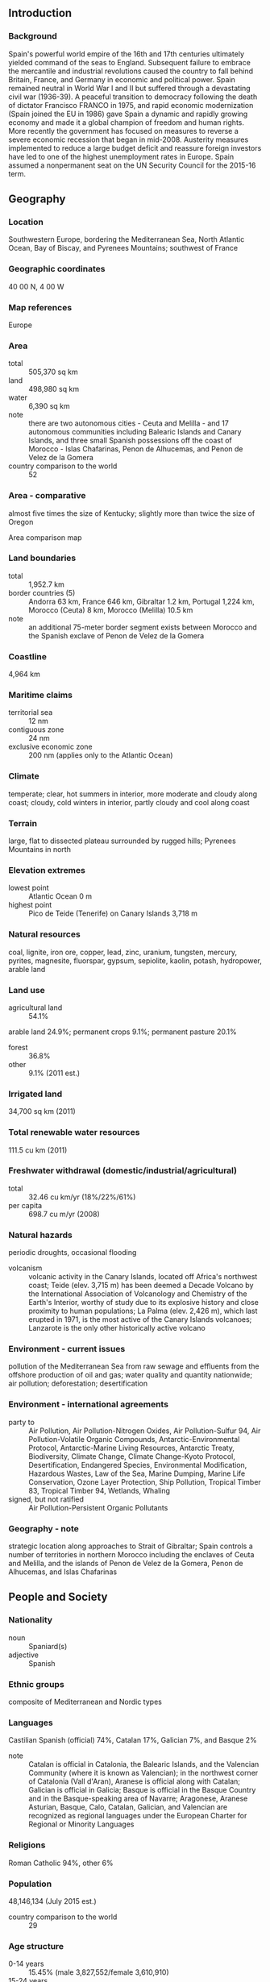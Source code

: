 ** Introduction
*** Background
Spain's powerful world empire of the 16th and 17th centuries ultimately yielded command of the seas to England. Subsequent failure to embrace the mercantile and industrial revolutions caused the country to fall behind Britain, France, and Germany in economic and political power. Spain remained neutral in World War I and II but suffered through a devastating civil war (1936-39). A peaceful transition to democracy following the death of dictator Francisco FRANCO in 1975, and rapid economic modernization (Spain joined the EU in 1986) gave Spain a dynamic and rapidly growing economy and made it a global champion of freedom and human rights. More recently the government has focused on measures to reverse a severe economic recession that began in mid-2008. Austerity measures implemented to reduce a large budget deficit and reassure foreign investors have led to one of the highest unemployment rates in Europe. Spain assumed a nonpermanent seat on the UN Security Council for the 2015-16 term.
** Geography
*** Location
Southwestern Europe, bordering the Mediterranean Sea, North Atlantic Ocean, Bay of Biscay, and Pyrenees Mountains; southwest of France
*** Geographic coordinates
40 00 N, 4 00 W
*** Map references
Europe
*** Area
- total :: 505,370 sq km
- land :: 498,980 sq km
- water :: 6,390 sq km
- note :: there are two autonomous cities - Ceuta and Melilla - and 17 autonomous communities including Balearic Islands and Canary Islands, and three small Spanish possessions off the coast of Morocco - Islas Chafarinas, Penon de Alhucemas, and Penon de Velez de la Gomera
- country comparison to the world :: 52
*** Area - comparative
almost five times the size of Kentucky; slightly more than twice the size of Oregon
- Area comparison map ::  
*** Land boundaries
- total :: 1,952.7 km
- border countries (5) :: Andorra 63 km, France 646 km, Gibraltar 1.2 km, Portugal 1,224 km, Morocco (Ceuta) 8 km, Morocco (Melilla) 10.5 km
- note :: an additional 75-meter border segment exists between Morocco and the Spanish exclave of Penon de Velez de la Gomera
*** Coastline
4,964 km
*** Maritime claims
- territorial sea :: 12 nm
- contiguous zone :: 24 nm
- exclusive economic zone :: 200 nm (applies only to the Atlantic Ocean)
*** Climate
temperate; clear, hot summers in interior, more moderate and cloudy along coast; cloudy, cold winters in interior, partly cloudy and cool along coast
*** Terrain
large, flat to dissected plateau surrounded by rugged hills; Pyrenees Mountains in north
*** Elevation extremes
- lowest point :: Atlantic Ocean 0 m
- highest point :: Pico de Teide (Tenerife) on Canary Islands 3,718 m
*** Natural resources
coal, lignite, iron ore, copper, lead, zinc, uranium, tungsten, mercury, pyrites, magnesite, fluorspar, gypsum, sepiolite, kaolin, potash, hydropower, arable land
*** Land use
- agricultural land :: 54.1%
arable land 24.9%; permanent crops 9.1%; permanent pasture 20.1%
- forest :: 36.8%
- other :: 9.1% (2011 est.)
*** Irrigated land
34,700 sq km (2011)
*** Total renewable water resources
111.5 cu km (2011)
*** Freshwater withdrawal (domestic/industrial/agricultural)
- total :: 32.46  cu km/yr (18%/22%/61%)
- per capita :: 698.7  cu m/yr (2008)
*** Natural hazards
periodic droughts, occasional flooding
- volcanism :: volcanic activity in the Canary Islands, located off Africa's northwest coast; Teide (elev. 3,715 m) has been deemed a Decade Volcano by the International Association of Volcanology and Chemistry of the Earth's Interior, worthy of study due to its explosive history and close proximity to human populations; La Palma (elev. 2,426 m), which last erupted in 1971, is the most active of the Canary Islands volcanoes; Lanzarote is the only other historically active volcano
*** Environment - current issues
pollution of the Mediterranean Sea from raw sewage and effluents from the offshore production of oil and gas; water quality and quantity nationwide; air pollution; deforestation; desertification
*** Environment - international agreements
- party to :: Air Pollution, Air Pollution-Nitrogen Oxides, Air Pollution-Sulfur 94, Air Pollution-Volatile Organic Compounds, Antarctic-Environmental Protocol, Antarctic-Marine Living Resources, Antarctic Treaty, Biodiversity, Climate Change, Climate Change-Kyoto Protocol, Desertification, Endangered Species, Environmental Modification, Hazardous Wastes, Law of the Sea, Marine Dumping, Marine Life Conservation, Ozone Layer Protection, Ship Pollution, Tropical Timber 83, Tropical Timber 94, Wetlands, Whaling
- signed, but not ratified :: Air Pollution-Persistent Organic Pollutants
*** Geography - note
strategic location along approaches to Strait of Gibraltar; Spain controls a number of territories in northern Morocco including the enclaves of Ceuta and Melilla, and the islands of Penon de Velez de la Gomera, Penon de Alhucemas, and Islas Chafarinas
** People and Society
*** Nationality
- noun :: Spaniard(s)
- adjective :: Spanish
*** Ethnic groups
composite of Mediterranean and Nordic types
*** Languages
Castilian Spanish (official) 74%, Catalan 17%, Galician 7%, and Basque 2%
- note :: Catalan is official in Catalonia, the Balearic Islands, and the Valencian Community (where it is known as Valencian); in the northwest corner of Catalonia (Vall d'Aran), Aranese is official along with Catalan; Galician is official in Galicia; Basque is official in the Basque Country and in the Basque-speaking area of Navarre; Aragonese, Aranese Asturian, Basque, Calo, Catalan, Galician, and Valencian are recognized as regional languages under the European Charter for Regional or Minority Languages
*** Religions
Roman Catholic 94%, other 6%
*** Population
48,146,134 (July 2015 est.)
- country comparison to the world :: 29
*** Age structure
- 0-14 years :: 15.45% (male 3,827,552/female 3,610,910)
- 15-24 years :: 9.56% (male 2,379,676/female 2,223,159)
- 25-54 years :: 45.57% (male 11,180,532/female 10,762,002)
- 55-64 years :: 11.67% (male 2,738,802/female 2,877,648)
- 65 years and over :: 17.75% (male 3,642,559/female 4,903,294) (2015 est.)
- population pyramid ::  
*** Dependency ratios
- total dependency ratio :: 50.8%
- youth dependency ratio :: 22.4%
- elderly dependency ratio :: 28.3%
- potential support ratio :: 3.5% (2015 est.)
*** Median age
- total :: 42 years
- male :: 40.8 years
- female :: 43.2 years (2015 est.)
*** Population growth rate
0.89% (2015 est.)
- country comparison to the world :: 127
*** Birth rate
9.64 births/1,000 population (2015 est.)
- country comparison to the world :: 201
*** Death rate
9.04 deaths/1,000 population (2015 est.)
- country comparison to the world :: 68
*** Net migration rate
8.31 migrant(s)/1,000 population (2015 est.)
- country comparison to the world :: 13
*** Urbanization
- urban population :: 79.6% of total population (2015)
- rate of urbanization :: 0.52% annual rate of change (2010-15 est.)
*** Major urban areas - population
MADRID (capital) 6.199 million; Barcelona 5.258 million; Valencia 810,000 (2015)
*** Sex ratio
- at birth :: 1.07 male(s)/female
- 0-14 years :: 1.06 male(s)/female
- 15-24 years :: 1.07 male(s)/female
- 25-54 years :: 1.04 male(s)/female
- 55-64 years :: 0.95 male(s)/female
- 65 years and over :: 0.74 male(s)/female
- total population :: 0.98 male(s)/female (2015 est.)
*** Infant mortality rate
- total :: 3.3 deaths/1,000 live births
- male :: 3.63 deaths/1,000 live births
- female :: 2.96 deaths/1,000 live births (2015 est.)
- country comparison to the world :: 211
*** Life expectancy at birth
- total population :: 81.57 years
- male :: 78.57 years
- female :: 84.77 years (2015 est.)
- country comparison to the world :: 21
*** Total fertility rate
1.49 children born/woman (2015 est.)
- country comparison to the world :: 197
*** Contraceptive prevalence rate
65.7% (2006)
*** Health expenditures
8.9% of GDP (2013)
- country comparison to the world :: 26
*** Physicians density
4.95 physicians/1,000 population (2013)
*** Hospital bed density
3.1 beds/1,000 population (2011)
*** Drinking water source
- improved :: 
urban: 100% of population
rural: 100% of population
total: 100% of population
- unimproved :: 
urban: 0% of population
rural: 0% of population
total: 0% of population (2015 est.)
*** Sanitation facility access
- improved :: 
urban: 99.8% of population
rural: 100% of population
total: 99.9% of population
- unimproved :: 
urban: 0.2% of population
rural: 0% of population
total: 0.1% of population (2015 est.)
*** HIV/AIDS - adult prevalence rate
0.42% (2013 est.)
- country comparison to the world :: 73
*** HIV/AIDS - people living with HIV/AIDS
150,400 (2013 est.)
- country comparison to the world :: 32
*** HIV/AIDS - deaths
800 (2013 est.)
- country comparison to the world :: 70
*** Obesity - adult prevalence rate
26.5% (2014)
- country comparison to the world :: 45
*** Education expenditures
5% of GDP (2011)
- country comparison to the world :: 80
*** Literacy
- definition :: age 15 and over can read and write
- total population :: 98.1%
- male :: 98.7%
- female :: 97.5% (2015 est.)
*** School life expectancy (primary to tertiary education)
- total :: 17 years
- male :: 17 years
- female :: 18 years (2012)
*** Unemployment, youth ages 15-24
- total :: 53.2%
- male :: 54.4%
- female :: 51.8% (2012 est.)
- country comparison to the world :: 5
** Government
*** Country name
- conventional long form :: Kingdom of Spain
- conventional short form :: Spain
- local long form :: Reino de Espana
- local short form :: Espana
*** Government type
parliamentary monarchy
*** Capital
- name :: Madrid
- geographic coordinates :: 40 24 N, 3 41 W
- time difference :: UTC+1 (6 hours ahead of Washington, DC, during Standard Time)
- daylight saving time :: +1hr, begins last Sunday in March; ends last Sunday in October
- note :: Spain has two time zones including the Canary Islands
*** Administrative divisions
17 autonomous communities (comunidades autonomas, singular - comunidad autonoma) and 2 autonomous cities* (ciudades autonomas, singular - ciudad autonoma); Andalucia; Aragon; Asturias; Canarias (Canary Islands); Cantabria; Castilla-La Mancha; Castilla-Leon; Cataluna (Castilian), Catalunya (Catalan), Catalonha (Aranese) [Catalonia]; Ceuta*; Comunidad Valenciana (Castilian), Comunitat Valenciana (Valencian) [Valencian Community]; Extremadura; Galicia; Illes Baleares (Balearic Islands); La Rioja; Madrid; Melilla*; Murcia; Navarra (Castilian), Nafarroa (Basque) [Navarre]; Pais Vasco (Castilian), Euskadi (Basque) [Basque Country]
- note :: the autonomous cities of Ceuta and Melilla plus three small islands of Islas Chafarinas, Penon de Alhucemas, and Penon de Velez de la Gomera, administered directly by the Spanish central government, are all along the coast of Morocco and are collectively referred to as Places of Sovereignty (Plazas de Soberania)
*** Independence
1492; the Iberian peninsula was characterized by a variety of independent kingdoms prior to the Muslim occupation that began in the early 8th century A.D. and lasted nearly seven centuries; the small Christian redoubts of the north began the reconquest almost immediately, culminating in the seizure of Granada in 1492; this event completed the unification of several kingdoms and is traditionally considered the forging of present-day Spain
*** National holiday
National Day, 12 October (1492); year when Columbus first set foot in the Americas
*** Constitution
previous 1812; latest approved by legislature 31 October 1978, passed by referendum 6 December 1978, signed by the king 27 December 1978, effective 29 December 1978; amended 1992, 2011 (2013)
*** Legal system
civil law system with regional variations
*** International law organization participation
accepts compulsory ICJ jurisdiction with reservations; accepts ICCt jurisdiction
*** Citizenship
- birthright citizenship :: 
- dual citizenship recognized :: only with select Latin American countries
- residency requirement for naturalization :: 
*** Suffrage
18 years of age; universal
*** Executive branch
- chief of state :: King FELIPE VI (since 19 June 2014); Heir Apparent Princess LEONOR daughter of the monarch, born 31 October 2005
- head of government :: President of the Government or Prime Minister Mariano RAJOY (since 20 December 2011); Vice President (and Minister of the President's Office) Soraya SAENZ DE SANTAMARIA (since 22 December 2011)
- cabinet :: Council of Ministers designated by the president
- elections/appointments :: the monarchy is hereditary; following legislative elections, the leader of the majority party or majority coalition usually proposed as president by the monarch and indirectly elected by the National Assembly; election last held on 20 November 2011 (next to be held in November 2015); vice president and Council of Ministers appointed by the president
- election results :: Mariano RAJOY (PP) elected President of the Government; percent of National Assembly vote - 44.6%
- note :: there is also a Council of State that is the supreme consultative organ of the government, but its recommendations are non-binding
*** Legislative branch
- description :: bicameral General Courts or Las Cortes Generales consists of the Senate or Senado (257 seats as of 2013; 208 members directly elected in multi-seat constituencies by simple majority vote and 49 appointed by the regional legislatures; members serve 4-year terms) and the Congress of Deputies or Congreso de los Diputados (350 seats; 348 members directly elected in 50 multi-seat constituencies by proportional representation vote and 2 directly elected from the North African Ceuta and Melilla enclaves by simple majority vote; members serve 4-year terms)
- elections :: Senate - last held on 20 November 2011 (next to be held by end of 2015); Congress of Deputies - last held on 20 November 2011 (next to be held by end of 2015)
- election results :: Senate - percent of vote by party - NA; seats by party - PP 136, PSOE 48, CiU 9, Entesa (PSC-PSOE) 7, EAJ/PNV 4, other 4, members appointed by regional legislatures 49; Congress of Deputies - percent of vote by party - PP 44.6%, PSOE 28.8%, CiU 4.2%, IU 6.9%, Amaiur 1.4%, UPyD 4.7%, EAJ/PNV 1.3%, other 8.1%; seats by party - PP 186, PSOE 110, CiU 16, IU 11, Amaiur 7, UPyD 5, EAJ/PNV 5, other 10
*** Judicial branch
- highest court(s) :: Supreme Court or Tribunal Supremo (consists of the court president and organized into the Civil Room with a president and 9 magistrates, the Penal Room with a president and 14 magistrates, the Administrative Room with a president and 32 magistrates, the Social Room with a president and 12 magistrates, and the Military Room with a president and 7 magistrates); Constitutional Court or Tribunal Constitucional de Espana (consists of 12 judges)
- judge selection and term of office :: Supreme Court judges appointed by the monarch from candidates proposed by the General Council of the Judicial Power, a 20-member governing board chaired by the monarch and includes presidential appointees, and lawyers and jurists confirmed by the National Assembly; judge tenure NA; Constitutional Court judges nominated by the General Assembly, executive branch, and the General Council of the Judiciary, and appointed by the monarch for 9-year terms
- subordinate courts :: National Court; High Courts of Justice (in each of the autonomous communities); provincial courts; courts of first instance
*** Political parties and leaders
Amaiur [collective leadership] (a separatist political coalition that advocates Basque independence from Spain)
Basque Nationalist Party or PNV or EAJ [Anoni ORTUZAR]
Canarian Coalition or CC [Claudina MORALES Rodriquez] (a coalition of five parties)
Ciutadans [Albert Rivera] (an anti-separatist Catalan party)
Convergence and Union or CiU [Artur MAS i Gavarro] (a coalition of the Democratic Convergence of Catalonia or CDC [Artur MAS i Gavarro] and the Democratic Union of Catalonia or UDC [Josep Antoni DURAN i LLEIDA])
Entesa Catalonia de Progress [Carles BONET i Reves] (a Senate coalition grouping four Catalan parties - PSC, ERC, ICV, EUA)
Galician Nationalist Bloc or BNG [Xavier VENCE]
Initiative for Catalonia Greens or ICV [Joan HERRERA i Torres and Dolors CAMATS]
Popular Party or PP [Mariano RAJOY Brey]
Republican Left of Catalonia or ERC [Oriol JUNQUERAS i Vies]
Spanish Socialist Workers Party or PSOE [Pedro SANCHEZ]
Union of People of Navarra or UPN [Yolanda BARCINA Angulo]
Union, Progress and Democracy or UPyD [Rosa DIEZ Gonzalez]
United Left or IU [Cayo LARA Moya] (a coalition of parties including the Communist Party of Spain or PCE and other small parties)
Yes to the Future or Geroa Bai [Uxue BARKOS] (a coalition of four Navarran parties)
*** Political pressure groups and leaders
Association for Victims of Terrorism or AVT (grassroots organization devoted primarily to supporting victims of the Basque Fatherland and Liberty (ETA) terrorist organization)
Catholic Church
15-M or 15 May protest movement, also known as the Indignados, Spanish for the "indignant ones" (a loose association of grassroots organizations that advocate for greater accountability and transparency in Spanish politics, increased social justice and job creation)
Socialist General Union of Workers or UGT (includes the smaller independent Workers Syndical Union or USO)
Trade Union Confederation of Workers' Commissions or CC.OO.
Spanish Confederation of Employers' Organizations or CEOE
- other :: business and landowning interests; free labor unions (authorized in April 1977); university students
*** International organization participation
ADB (nonregional member), AfDB (nonregional member), Arctic Council (observer), Australia Group, BCIE, BIS, CAN (observer), CBSS (observer), CD, CE, CERN, EAPC, EBRD, ECB, EIB, EITI (implementing country), EMU, ESA, EU, FAO, FATF, IADB, IAEA, IBRD, ICAO, ICC (national committees), ICCt, ICRM, IDA, IEA, IFAD, IFC, IFRCS, IHO, ILO, IMF, IMO, IMSO, Interpol, IOC, IOM, IPU, ISO, ITSO, ITU, ITUC (NGOs), LAIA (observer), MIGA, NATO, NEA, NSG, OAS (observer), OECD, OPCW, OSCE, Pacific Alliance (observer), Paris Club, PCA, PIF (partner), Schengen Convention, SELEC (observer), SICA (observer), UN, UN Security Council (temporary), UNCTAD, UNESCO, UNHCR, UNIDO, UNIFIL, Union Latina, UNOCI, UNRWA, UNWTO, UPU, WCO, WHO, WIPO, WMO, WTO, ZC
*** Diplomatic representation in the US
- chief of mission :: Ambassador Ramon GIL-CASARES Satrustegui (since 5 June 2012)
- chancery :: 2375 Pennsylvania Avenue NW, Washington, DC 20037
- telephone :: [1] (202) 452-0100, 728-2340
- FAX :: [1] (202) 833-5670
- consulate(s) general :: Boston, Chicago, Houston, Los Angeles, Miami, New Orleans, New York, San Francisco, San Juan (Puerto Rico)
*** Diplomatic representation from the US
- chief of mission :: Ambassador James COSTOS (since 24 September 2013); note - also accredited to Andorra
- embassy :: Serrano 75, 28006 Madrid
- mailing address :: PSC 61, APO AE 09642
- telephone :: [34] (91) 587-2200
- FAX :: [34] (91) 587-2303
- consulate(s) general :: Barcelona
*** Flag description
three horizontal bands of red (top), yellow (double width), and red with the national coat of arms on the hoist side of the yellow band; the coat of arms is quartered to display the emblems of the traditional kingdoms of Spain (clockwise from upper left, Castile, Leon, Navarre, and Aragon) while Granada is represented by the stylized pomegranate at the bottom of the shield; the arms are framed by two columns representing the Pillars of Hercules, which are the two promontories (Gibraltar and Ceuta) on either side of the eastern end of the Strait of Gibraltar; the red scroll across the two columns bears the imperial motto of "Plus Ultra" (further beyond) referring to Spanish lands beyond Europe; the triband arrangement with the center stripe twice the width of the outer dates to the 18th century
- note :: the red and yellow colors are related to those of the oldest Spanish kingdoms: Aragon, Castile, Leon, and Navarre
*** National symbol(s)
Pillars of Hercules; national colors: red, yellow
*** National anthem
- name :: "Himno Nacional Espanol" (National Anthem of Spain)
- lyrics/music :: no lyrics/unknown
- note :: officially in use between 1770 and 1931, restored in 1939; the Spanish anthem is the first anthem to be officially adopted, but it has no lyrics; in the years prior to 1931 it became known as "Marcha Real" (The Royal March); it first appeared in a 1761 military bugle call book and was replaced by "Himno de Riego" in the years between 1931 and 1939; the long version of the anthem is used for the king, while the short version is used for the prince, prime minister, and occasions such as sporting events

** Economy
*** Economy - overview
After experiencing a prolonged recession in the wake of the global financial crisis that began in 2008, in 2014 Spain marked the first full year of positive economic growth in seven years, largely due to increased private consumption. At the onset of the global financial crisis Spain's GDP contracted by 3.7% in 2009, ending a 16-year growth trend, and continued contracting through most of 2013. In 2013 the government successfully shored up struggling banks - exposed to the collapse of Spain's depressed real estate and construction sectors - and in January 2014 completed an EU-funded restructuring and recapitalization program.

Until 2014, credit contraction in the private sector, fiscal austerity, and high unemployment weighed on domestic consumption and investment. The unemployment rate rose from a low of about 8% in 2007 to more than 26% in 2013, but labor reforms prompted a modest reduction to 23.7% in 2014. High unemployment strained Spain's public finances, as spending on social benefits increased while tax revenues fell. Spain’s budget deficit peaked at 11.4% of GDP in 2010, but Spain gradually reduced the deficit to just under 7% of GDP in 2013-14, slightly above the 6.5% target negotiated between Spain and the EU. Public debt has increased substantially – from 60.1% of GDP in 2010 to more than 97% in 2014.

Exports were resilient throughout the economic downturn and helped to bring Spain's current account into surplus in 2013 for the first time since 1986, where it remained in 2014. Rising labor productivity and an internal devaluation resulting from moderating labor costs and lower inflation have helped to improve foreign investor interest in the economy and positive FDI flows have been restored.

The government's efforts to implement labor, pension, health, tax, and education reforms - aimed at supporting investor sentiment - have become overshadowed by political activity in 2015 in anticipation of the national parliamentary elections in November. Spain’s 2015 budget, published in September 2014, rolls back some recently imposed taxes in advance of the elections and leaves untouched the country’s value-added tax (VAT) regime, which continues to generate significantly lower revenue than the EU average. Spain’s borrowing costs are dramatically lower since their peak in mid-2012, and despite the recent uptic in economic activity, inflation has dropped sharply, from 1.5% in 2013 to nearly flat in 2014.
*** GDP (purchasing power parity)
$1.566 trillion (2014 est.)
$1.545 trillion (2013 est.)
$1.564 trillion (2012 est.)
- note :: data are in 2014 US dollars
- country comparison to the world :: 17
*** GDP (official exchange rate)
$1.407 trillion (2014 est.)
*** GDP - real growth rate
1.4% (2014 est.)
-1.2% (2013 est.)
-2.1% (2012 est.)
- country comparison to the world :: 174
*** GDP - per capita (PPP)
$33,700 (2014 est.)
$33,200 (2013 est.)
$33,700 (2012 est.)
- note :: data are in 2014 US dollars
- country comparison to the world :: 51
*** Gross national saving
19.6% of GDP (2014 est.)
20.4% of GDP (2013 est.)
19.9% of GDP (2012 est.)
- country comparison to the world :: 92
*** GDP - composition, by end use
- household consumption :: 59.1%
- government consumption :: 19.4%
- investment in fixed capital :: 18%
- investment in inventories :: 0.3%
- exports of goods and services :: 31.8%
- imports of goods and services :: -28.7%
 (2014 est.)
*** GDP - composition, by sector of origin
- agriculture :: 3.2%
- industry :: 25.4%
- services :: 71.4% (2014 est.)
*** Agriculture - products
grain, vegetables, olives, wine grapes, sugar beets, citrus; beef, pork, poultry, dairy products; fish
*** Industries
textiles and apparel (including footwear), food and beverages, metals and metal manufactures, chemicals, shipbuilding, automobiles, machine tools, tourism, clay and refractory products, footwear, pharmaceuticals, medical equipment
*** Industrial production growth rate
-0.3% (2014 est.)
- country comparison to the world :: 173
*** Labor force
23.03 million (2014 est.)
- country comparison to the world :: 29
*** Labor force - by occupation
- agriculture :: 2.9%
- industry :: 15%
- services :: 58.4% (2014 est.)
*** Unemployment rate
24.5% (2014 est.)
26.1% (2013 est.)
- country comparison to the world :: 172
*** Population below poverty line
21.1% (2012 est.)
*** Household income or consumption by percentage share
- lowest 10% :: 2.5%
- highest 10% :: 24% (2011)
*** Distribution of family income - Gini index
34 (2011)
32 (2005)
- country comparison to the world :: 96
*** Budget
- revenues :: $529.7 billion
- expenditures :: $608.8 billion (2014 est.)
*** Taxes and other revenues
37.8% of GDP (2014 est.)
- country comparison to the world :: 48
*** Budget surplus (+) or deficit (-)
-5.6% of GDP (2014 est.)
- country comparison to the world :: 178
*** Public debt
97.7% of GDP (2014 est.)
91.6% of GDP (2013 est.)
- country comparison to the world :: 15
*** Fiscal year
calendar year
*** Inflation rate (consumer prices)
-0.2% (2014 est.)
1.5% (2013 est.)
- country comparison to the world :: 23
*** Central bank discount rate
0.05% (10 September 2014)
0.25% (13 November 2013)
- note :: this is the European Central Bank's rate on the marginal lending facility, which offers overnight credit to banks in the euro area
- country comparison to the world :: 152
*** Commercial bank prime lending rate
9.4% (31 December 2014 est.)
9.34% (31 December 2013 est.)
- country comparison to the world :: 91
*** Stock of narrow money
$876.9 billion (31 December 2014 est.)
$854 billion (31 December 2013 est.)
- note :: see entry for the European Union for money supply for the entire euro area; the European Central Bank (ECB) controls monetary policy for the 18 members of the Economic and Monetary Union (EMU); individual members of the EMU do not control the quantity of money circulating within their own borders
- country comparison to the world :: 8
*** Stock of broad money
$2.01 trillion (31 December 2014 est.)
$2.13 trillion (31 December 2013 est.)
- country comparison to the world :: 9
*** Stock of domestic credit
$2.611 trillion (31 December 2014 est.)
$2.902 trillion (31 December 2013 est.)
- country comparison to the world :: 10
*** Market value of publicly traded shares
$995.1 billion (31 December 2012 est.)
$1.031 trillion (31 December 2011)
$1.172 trillion (31 December 2010 est.)
- country comparison to the world :: 16
*** Current account balance
$1.598 billion (2014 est.)
$10.67 billion (2013 est.)
- country comparison to the world :: 24
*** Exports
$317.3 billion (2014 est.)
$311.4 billion (2013 est.)
- country comparison to the world :: 22
*** Exports - commodities
machinery, motor vehicles; foodstuffs, pharmaceuticals, medicines, other consumer goods
*** Exports - partners
France 16.2%, Germany 10.7%, Portugal 7.6%, Italy 7.3%, UK 7.1% (2014)
*** Imports
$337.9 billion (2014 est.)
$326.5 billion (2013 est.)
- country comparison to the world :: 17
*** Imports - commodities
machinery and equipment, fuels, chemicals, semi-finished goods, foodstuffs, consumer goods, measuring and medical control instruments
*** Imports - partners
Germany 13.4%, France 11.9%, Italy 6.2%, China 6.1%, Netherlands 4.8%, UK 4.4% (2014)
*** Reserves of foreign exchange and gold
$46.31 billion (31 December 2013 est.)
- country comparison to the world :: 44
*** Debt - external
$2.278 trillion (31 December 2012 est.)
$2.269 trillion (31 December 2011)
- country comparison to the world :: 10
*** Stock of direct foreign investment - at home
$851.2 billion (31 December 2014 est.)
$801.8 billion (31 December 2013 est.)
- country comparison to the world :: 11
*** Stock of direct foreign investment - abroad
$770.8 billion (31 December 2014 est.)
$729.3 billion (31 December 2013 est.)
- country comparison to the world :: 13
*** Exchange rates
euros (EUR) per US dollar -
0.7489 (2014 est.)
0.7634 (2013 est.)
0.78 (2012 est.)
0.7185 (2011 est.)
0.755 (2010 est.)
** Energy
*** Electricity - production
276.5 billion kWh (2012 est.)
- country comparison to the world :: 15
*** Electricity - consumption
243.9 billion kWh (2011 est.)
- country comparison to the world :: 14
*** Electricity - exports
17 billion kWh (2013 est.)
- country comparison to the world :: 11
*** Electricity - imports
10.21 billion kWh (2013 est.)
- country comparison to the world :: 23
*** Electricity - installed generating capacity
102.3 million kW (2014 est.)
- country comparison to the world :: 11
*** Electricity - from fossil fuels
43% of total installed capacity (2014 est.)
- country comparison to the world :: 167
*** Electricity - from nuclear fuels
7.7% of total installed capacity (2014 est.)
- country comparison to the world :: 21
*** Electricity - from hydroelectric plants
19.6% of total installed capacity (2014 est.)
- country comparison to the world :: 94
*** Electricity - from other renewable sources
30% of total installed capacity (2014 est.)
- country comparison to the world :: 6
*** Crude oil - production
7,340 bbl/day (2013 est.)
- country comparison to the world :: 85
*** Crude oil - exports
0 bbl/day (2012 est.)
- country comparison to the world :: 185
*** Crude oil - imports
1.178 million bbl/day (2012 est.)
- country comparison to the world :: 8
*** Crude oil - proved reserves
150 million bbl (1 January 2014 est.)
- country comparison to the world :: 65
*** Refined petroleum products - production
1.261 million bbl/day (2012 est.)
- country comparison to the world :: 18
*** Refined petroleum products - consumption
1.205 million bbl/day (2013 est.)
- country comparison to the world :: 19
*** Refined petroleum products - exports
404,200 bbl/day (2012 est.)
- country comparison to the world :: 17
*** Refined petroleum products - imports
390,200 bbl/day (2012 est.)
- country comparison to the world :: 16
*** Natural gas - production
56 million cu m (2013 est.)
- country comparison to the world :: 85
*** Natural gas - consumption
29.98 billion cu m (2013 est.)
- country comparison to the world :: 32
*** Natural gas - exports
5.426 billion cu m (2013 est.)
- country comparison to the world :: 30
*** Natural gas - imports
34.99 billion cu m (2013 est.)
- country comparison to the world :: 10
*** Natural gas - proved reserves
2.548 billion cu m (1 January 2014 est.)
- country comparison to the world :: 97
*** Carbon dioxide emissions from consumption of energy
312.4 million Mt (2012 est.)
- country comparison to the world :: 20
** Communications
*** Telephones - fixed lines
- total subscriptions :: 19.09 million
- subscriptions per 100 inhabitants :: 40 (2014 est.)
- country comparison to the world :: 16
*** Telephones - mobile cellular
- total :: 50.8 million
- subscriptions per 100 inhabitants :: 106 (2014 est.)
- country comparison to the world :: 30
*** Telephone system
- general assessment :: well-developed, modern facilities; fixed-line teledensity exceeds 40 per 100 persons
- domestic :: combined fixed-line and mobile-cellular teledensity exceeds 150 telephones per 100 persons
- international :: country code - 34; submarine cables provide connectivity to Europe, Middle East, Asia, and US; satellite earth stations - 2 Intelsat (1 Atlantic Ocean and 1 Indian Ocean), NA Eutelsat; tropospheric scatter to adjacent countries (2011)
*** Broadcast media
a mixture of both publicly operated and privately owned TV and radio stations; overall, hundreds of TV channels are available including national, regional, local, public, and international channels; satellite and cable TV systems available; multiple national radio networks, a large number of regional radio networks, and a larger number of local radio stations; overall, hundreds of radio stations (2008)
*** Radio broadcast stations
AM 18, FM 250, shortwave 2 (2008)
*** Television broadcast stations
379 (2008)
*** Internet country code
.es
*** Internet users
- total :: 35.5 million
- percent of population :: 74.4% (2014 est.)
- country comparison to the world :: 20
** Transportation
*** Airports
150 (2013)
- country comparison to the world :: 38
*** Airports - with paved runways
- total :: 99
- over 3,047 m :: 18
- 2,438 to 3,047 m :: 14
- 1,524 to 2,437 m :: 19
- 914 to 1,523 m :: 24
- under 914 m :: 24 (2013)
*** Airports - with unpaved runways
- total :: 51
- 1,524 to 2,437 m :: 2
- 914 to 1,523 m :: 13
- under 914 m :: 
36 (2013)
*** Heliports
10 (2013)
*** Pipelines
gas 10,481 km; oil 616 km; refined products 3,461 km (2013)
*** Railways
- total :: 16,101.5 km
- broad gauge :: 11,873 km 1.668-m gauge (6,488 km electrified)
- standard gauge :: 2,312 km 1.435-m gauge (2,312 km electrified)
- narrow gauge :: 1,884.9 km 1.000-m gauge (807 km electrified); 28 km 0.914-m gauge (28 km electrified); 3.6 km 0.600-m gauge (2014)
- country comparison to the world :: 19
*** Roadways
- total :: 683,175 km
- paved :: 683,175 km (includes 16,205 km of expressways) (2011)
- country comparison to the world :: 11
*** Waterways
1,000 km (2012)
- country comparison to the world :: 63
*** Merchant marine
- total :: 132
- by type :: bulk carrier 7, cargo 19, chemical tanker 8, container 5, liquefied gas 12, passenger/cargo 43, petroleum tanker 18, refrigerated cargo 4, roll on/roll off 9, vehicle carrier 7
- foreign-owned :: 27 (Canada 4, Germany 4, Italy 1, Mexico 1, Norway 10, Russia 6, Switzerland 1)
- registered in other countries :: 103 (Angola 1, Argentina 3, Bahamas 6, Brazil 12, Cabo Verde 1, Cyprus 6, Ireland 1, Malta 8, Morocco 9, Panama 30, Peru 1, Portugal 18, Uruguay 5, Venezuela 1, unknown 1) (2010)
- country comparison to the world :: 44
*** Ports and terminals
- major seaport(s) :: Algeciras, Barcelona, Bilbao, Cartagena, Huelva, Tarragona, Valencia (all in Spain); Las Palmas, Santa Cruz de Tenerife (in the Canary Islands)
- container port(s) (TEUs) :: Algeciras (3,608,301), Barcelona (2,033,747), Valencia (4,327,371); Las Palmas (1,287,389)
- LNG terminal(s) (import) :: Barcelona, Bilbao, Cartagena, Huelva, Mugardos, Sagunto
** Military
*** Military branches
Spanish Armed Forces: Army (Ejercito de Tierra), Spanish Navy (Armada Espanola, AE; includes Marine Corps), Spanish Air Force (Ejercito del Aire Espanola, EdA) (2013)
*** Military service age and obligation
18-26 years of age for voluntary military service by a Spanish citizen or legal immigrant, 2-3 year obligation; women allowed to serve in all SAF branches, including combat units; no conscription, but Spanish Government retains right to mobilize citizens 19-25 years of age in a national emergency; mandatory retirement of non-NCO enlisted personnel at age 45 or 58, depending on service length (2013)
*** Manpower available for military service
- males age 16-49 :: 11,759,557
- females age 16-49 :: 11,204,688 (2010 est.)
*** Manpower fit for military service
- males age 16-49 :: 9,603,939
- females age 16-49 :: 9,116,928 (2010 est.)
*** Manpower reaching militarily significant age annually
- male :: 217,244
- female :: 205,278 (2010 est.)
*** Military expenditures
0.86% of GDP (2012)
0.95% of GDP (2011)
0.86% of GDP (2010)
- country comparison to the world :: 110
** Transnational Issues
*** Disputes - international
in 2002, Gibraltar residents voted overwhelmingly by referendum to reject any "shared sovereignty" arrangement; the Government of Gibraltar insists on equal participation in talks between the UK and Spain; Spain disapproves of UK plans to grant Gibraltar greater autonomy; Morocco protests Spain's control over the coastal enclaves of Ceuta, Melilla, and the islands of Penon de Velez de la Gomera, Penon de Alhucemas, and Islas Chafarinas, and surrounding waters; both countries claim Isla Perejil (Leila Island); Morocco serves as the primary launching site of illegal migration into Spain from North Africa; Portugal does not recognize Spanish sovereignty over the territory of Olivenza based on a difference of interpretation of the 1815 Congress of Vienna and the 1801 Treaty of Badajoz
*** Refugees and internally displaced persons
- stateless persons :: 270 (2014)
*** Illicit drugs
despite rigorous law enforcement efforts, North African, Latin American, Galician, and other European traffickers take advantage of Spain's long coastline to land large shipments of cocaine and hashish for distribution to the European market; consumer for Latin American cocaine and North African hashish; destination and minor transshipment point for Southwest Asian heroin; money-laundering site for Colombian narcotics trafficking organizations and organized crime